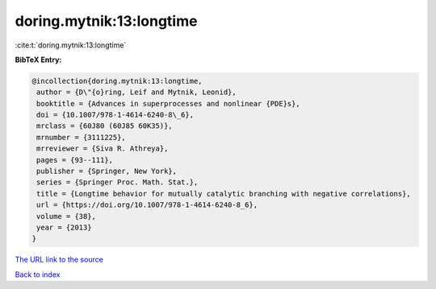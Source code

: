 doring.mytnik:13:longtime
=========================

:cite:t:`doring.mytnik:13:longtime`

**BibTeX Entry:**

.. code-block:: bibtex

   @incollection{doring.mytnik:13:longtime,
    author = {D\"{o}ring, Leif and Mytnik, Leonid},
    booktitle = {Advances in superprocesses and nonlinear {PDE}s},
    doi = {10.1007/978-1-4614-6240-8\_6},
    mrclass = {60J80 (60J85 60K35)},
    mrnumber = {3111225},
    mrreviewer = {Siva R. Athreya},
    pages = {93--111},
    publisher = {Springer, New York},
    series = {Springer Proc. Math. Stat.},
    title = {Longtime behavior for mutually catalytic branching with negative correlations},
    url = {https://doi.org/10.1007/978-1-4614-6240-8_6},
    volume = {38},
    year = {2013}
   }
`The URL link to the source <ttps://doi.org/10.1007/978-1-4614-6240-8_6}>`_


`Back to index <../By-Cite-Keys.html>`_
